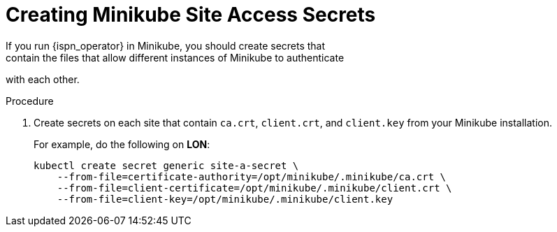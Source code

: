 [id='creating_minikube_secrets-{context}']
= Creating Minikube Site Access Secrets
If you run {ispn_operator} in Minikube, you should create secrets that
contain the files that allow different instances of Minikube to authenticate
with each other.

.Procedure

. Create secrets on each site that contain `ca.crt`, `client.crt`, and `client.key` from your Minikube installation.
+
For example, do the following on **LON**:
+
[source,options="nowrap",subs=attributes+]
----
kubectl create secret generic site-a-secret \
    --from-file=certificate-authority=/opt/minikube/.minikube/ca.crt \
    --from-file=client-certificate=/opt/minikube/.minikube/client.crt \
    --from-file=client-key=/opt/minikube/.minikube/client.key
----
